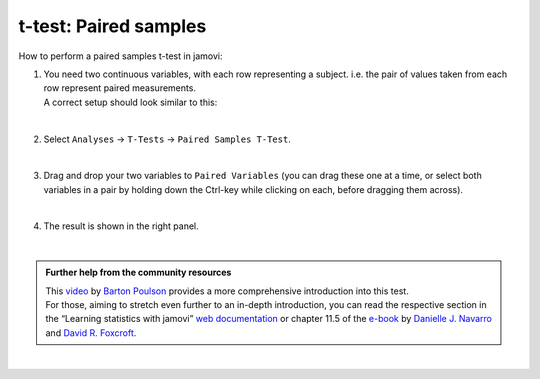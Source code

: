 .. sectionauthor:: `Jonas Rafi <https://www.su.se/english/profiles/jora9288-1.283149>`__

======================
t-test: Paired samples
======================

| How to perform a paired samples t-test in jamovi:

#. | You need two |continuous| continuous variables, with each row representing a subject. i.e. the pair of values taken from each row represent paired
     measurements.

   | A correct setup should look similar to this:

   |data_format_ttest_paired|

   |

#. | Select ``Analyses`` → ``T-Tests`` → ``Paired Samples T-Test``.

   |select_ttest_paired| 

   |

#. | Drag and drop your two variables to ``Paired Variables`` (you can drag these one at a time, or select both variables in a pair by holding down the
     Ctrl-key while clicking on each, before dragging them across).

   |add_var_ttest_paired| 

   | 

#. | The result is shown in the right panel.

   |output_ttest_paired|

   |

.. admonition:: Further help from the community resources

   | This `video <https://www.youtube.com/embed/lSjfYYiJG6E?list=PLkk92zzyru5OAtc_ItUubaSSq6S_TGfRn>`__ by `Barton Poulson <https://datalab.cc/jamovi>`__
     provides a more comprehensive introduction into this test.

   | For those, aiming to stretch even further to an in-depth introduction, you can read the respective section in the “Learning statistics with jamovi” `web
     documentation <https://lsj.readthedocs.io/en/latest/lsj/Ch11_tTest_05.html>`__ or chapter 11.5 of the `e-book <https://www.learnstatswithjamovi.com/>`__
     by `Danielle J. Navarro <https://djnavarro.net/>`__ and `David R. Foxcroft <https://www.davidfoxcroft.com/>`__.

|
 
.. ---------------------------------------------------------------------

.. |continuous|                image:: ../_images/variable-continuous.*
   :width: 16px
.. |data_format_ttest_paired|  image:: ../_images/jg_data_format_ttest_paired.jpg
   :width: 40%
.. |select_ttest_paired|       image:: ../_images/jg_select_ttest_paired.jpg
   :width: 40%
.. |add_var_ttest_paired|      image:: ../_images/jg_add_var_ttest_paired.jpg 
   :width: 70%
.. |output_ttest_paired|       image:: ../_images/jg_output_ttest_paired.jpg 
   :width: 70%
